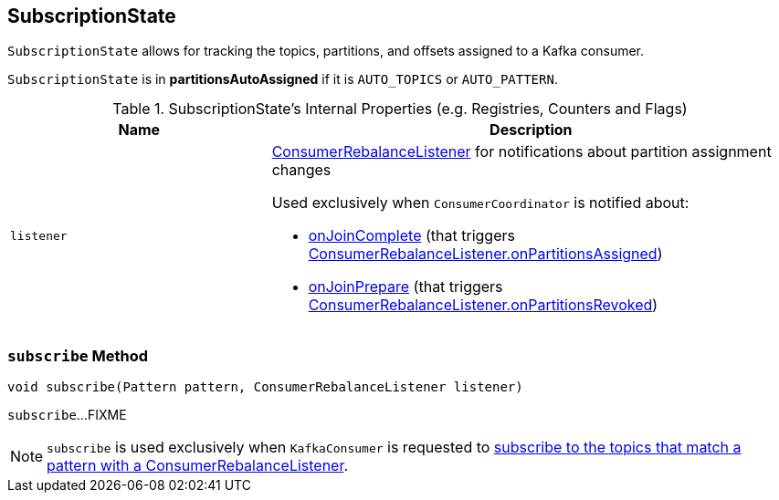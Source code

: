 == [[SubscriptionState]] SubscriptionState

`SubscriptionState` allows for tracking the topics, partitions, and offsets assigned to a Kafka consumer.

[[partitionsAutoAssigned]]
`SubscriptionState` is in *partitionsAutoAssigned* if it is `AUTO_TOPICS` or `AUTO_PATTERN`.

[[internal-registries]]
.SubscriptionState's Internal Properties (e.g. Registries, Counters and Flags)
[cols="1,2",options="header",width="100%"]
|===
| Name
| Description

| [[listener]] `listener`
a| link:kafka-consumer-ConsumerRebalanceListener.adoc[ConsumerRebalanceListener] for notifications about partition assignment changes

Used exclusively when `ConsumerCoordinator` is notified about:

* link:kafka-consumer-internals-ConsumerCoordinator.adoc#onJoinComplete[onJoinComplete] (that triggers link:kafka-consumer-ConsumerRebalanceListener.adoc#onPartitionsAssigned[ConsumerRebalanceListener.onPartitionsAssigned])
* link:kafka-consumer-internals-ConsumerCoordinator.adoc#onJoinPrepare[onJoinPrepare] (that triggers link:kafka-consumer-ConsumerRebalanceListener.adoc#onPartitionsRevoked[ConsumerRebalanceListener.onPartitionsRevoked])
|===

=== [[subscribe]] `subscribe` Method

[source, java]
----
void subscribe(Pattern pattern, ConsumerRebalanceListener listener)
----

`subscribe`...FIXME

NOTE: `subscribe` is used exclusively when `KafkaConsumer` is requested to link:kafka-consumer-KafkaConsumer.adoc#subscribe[subscribe to the topics that match a pattern with a ConsumerRebalanceListener].
